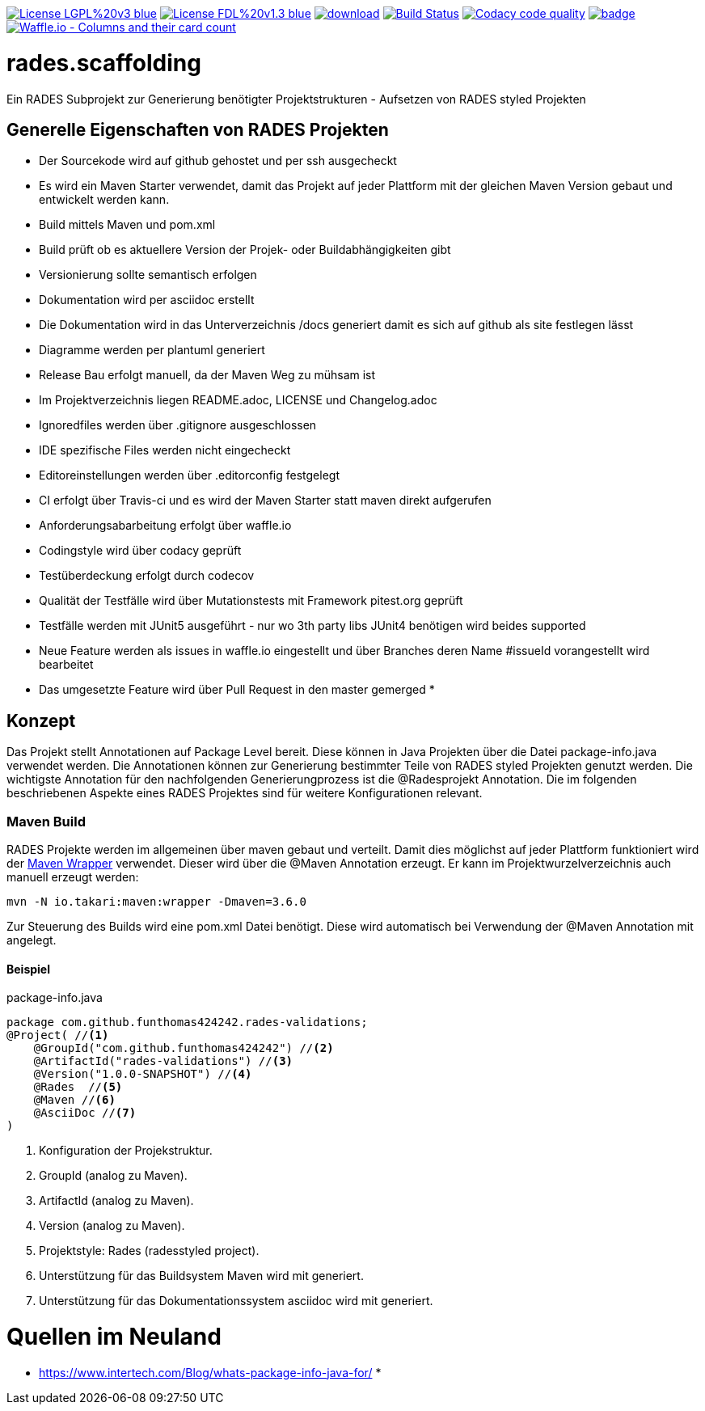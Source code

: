 [#status]
image:https://img.shields.io/badge/License-LGPL%20v3-blue.svg[link="https://www.gnu.org/licenses/lgpl-3.0"]
image:https://img.shields.io/badge/License-FDL%20v1.3-blue.svg[link="https://www.gnu.org/licenses/fdl-1.3"]
image:https://api.bintray.com/packages/funthomas424242/funthomas424242-libs/rades.scaffolding/images/download.svg[link="https://bintray.com/funthomas424242/funthomas424242-libs/rades.scaffolding/_latestVersion"]
image:https://travis-ci.org/FunThomas424242/rades.scaffolding.svg?branch=master["Build Status", link="https://travis-ci.org/FunThomas424242/rades.scaffolding"]
image:https://api.codacy.com/project/badge/Grade/64f23754fdc1426a9216521cf5362d71["Codacy code quality", link="https://www.codacy.com/app/FunThomas424242/rades.scaffolding?utm_source=github.com&utm_medium=referral&utm_content=FunThomas424242/rades.scaffolding&utm_campaign=Badge_Grade"]
image:https://codecov.io/gh/FunThomas424242/rades.scaffolding/branch/master/graph/badge.svg[link="https://codecov.io/gh/FunThomas424242/rades.scaffolding"]
image:https://badge.waffle.io/FunThomas424242/rades.scaffolding.svg?columns=all["Waffle.io - Columns and their card count", link="https://waffle.io/FunThomas424242/rades.scaffolding"]

# rades.scaffolding
Ein RADES Subprojekt zur Generierung benötigter Projektstrukturen - Aufsetzen von RADES styled Projekten

## Generelle Eigenschaften von RADES Projekten

* Der Sourcekode wird auf github gehostet und per ssh ausgecheckt
* Es wird ein Maven Starter verwendet, damit das Projekt auf jeder Plattform mit der
  gleichen Maven Version gebaut und entwickelt werden kann.
* Build mittels Maven und pom.xml
* Build prüft ob es aktuellere Version der Projek- oder Buildabhängigkeiten gibt
* Versionierung sollte semantisch erfolgen
* Dokumentation wird per asciidoc erstellt
* Die Dokumentation wird in das Unterverzeichnis /docs generiert damit es sich auf github als site festlegen lässt
* Diagramme werden per plantuml generiert
* Release Bau erfolgt manuell, da der Maven Weg zu mühsam ist
* Im Projektverzeichnis liegen README.adoc, LICENSE und Changelog.adoc
* Ignoredfiles werden über .gitignore ausgeschlossen
* IDE spezifische Files werden nicht eingecheckt
* Editoreinstellungen werden über .editorconfig festgelegt
* CI erfolgt über Travis-ci und es wird der Maven Starter statt maven direkt aufgerufen
* Anforderungsabarbeitung erfolgt über waffle.io
* Codingstyle wird über codacy geprüft
* Testüberdeckung erfolgt durch codecov
* Qualität der Testfälle wird über Mutationstests mit Framework pitest.org geprüft
* Testfälle werden mit JUnit5 ausgeführt - nur wo 3th party libs JUnit4 benötigen wird beides supported
* Neue Feature werden als issues in waffle.io eingestellt und über Branches
  deren Name #issueId vorangestellt wird bearbeitet
* Das umgesetzte Feature wird über Pull Request in den master gemerged
*


## Konzept

Das Projekt stellt Annotationen auf Package Level bereit. Diese können in Java Projekten über die Datei package-info.java
verwendet werden. Die Annotationen können zur Generierung bestimmter Teile von RADES styled Projekten genutzt werden.
Die wichtigste Annotation für den nachfolgenden Generierungprozess ist die @Radesprojekt Annotation.
Die im folgenden beschriebenen Aspekte eines RADES Projektes sind für weitere Konfigurationen relevant.


### Maven Build

RADES Projekte werden im allgemeinen über maven gebaut und verteilt. Damit dies möglichst auf jeder Plattform funktioniert wird
der https://www.baeldung.com/maven-wrapper[Maven Wrapper] verwendet. Dieser wird über die
@Maven Annotation erzeugt. Er kann im Projektwurzelverzeichnis auch manuell erzeugt werden:

`mvn -N io.takari:maven:wrapper -Dmaven=3.6.0`

Zur Steuerung des Builds wird eine pom.xml Datei benötigt. Diese wird automatisch bei Verwendung
der @Maven Annotation mit angelegt.

#### Beispiel

.package-info.java
[source, java]
----
package com.github.funthomas424242.rades-validations;
@Project( //<1>
    @GroupId("com.github.funthomas424242") //<2>
    @ArtifactId("rades-validations") //<3>
    @Version("1.0.0-SNAPSHOT") //<4>
    @Rades  //<5>
    @Maven //<6>
    @AsciiDoc //<7>
)
----

<1> Konfiguration der Projekstruktur.
<2> GroupId (analog zu Maven).
<3> ArtifactId (analog zu Maven).
<4> Version (analog zu Maven).
<5> Projektstyle: Rades (radesstyled project).
<6> Unterstützung für das Buildsystem Maven wird mit generiert.
<7> Unterstützung für das Dokumentationssystem asciidoc wird mit generiert.


# Quellen im Neuland

* https://www.intertech.com/Blog/whats-package-info-java-for/
*
